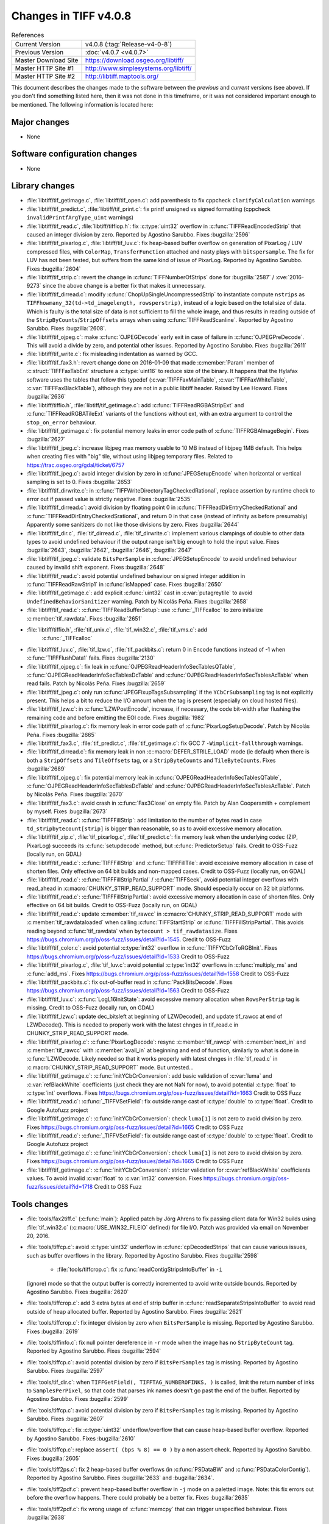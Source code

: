 Changes in TIFF v4.0.8
======================

.. table:: References
    :widths: auto

    ======================  ==========================================
    Current Version         v4.0.8 (:tag:`Release-v4-0-8`)
    Previous Version        :doc:`v4.0.7 <v4.0.7>`
    Master Download Site    `<https://download.osgeo.org/libtiff/>`_
    Master HTTP Site #1     `<http://www.simplesystems.org/libtiff/>`_
    Master HTTP Site #2     `<http://libtiff.maptools.org/>`_
    ======================  ==========================================

This document describes the changes made to the software between the
*previous* and *current* versions (see above).  If you don't
find something listed here, then it was not done in this timeframe, or
it was not considered important enough to be mentioned.  The following
information is located here:


Major changes
-------------

* None


Software configuration changes
------------------------------

* None


Library changes
---------------

* :file:`libtiff/tif_getimage.c`, :file:`libtiff/tif_open.c`: add parenthesis
  to fix cppcheck ``clarifyCalculation`` warnings

* :file:`libtiff/tif_predict.c`, :file:`libtiff/tif_print.c`: fix printf
  unsigned vs signed formatting (cppcheck
  ``invalidPrintfArgType_uint`` warnings)

* :file:`libtiff/tif_read.c`, :file:`libtiff/tiffiop.h`: fix :c:type:`uint32` overflow in
  :c:func:`TIFFReadEncodedStrip` that caused an integer division by
  zero.  Reported by Agostino Sarubbo.  Fixes
  :bugzilla:`2596`

* :file:`libtiff/tif_pixarlog.c`, :file:`libtiff/tif_luv.c`: fix heap-based
  buffer overflow on generation of PixarLog / LUV compressed
  files, with ``ColorMap``, ``TransferFunction`` attached and nasty
  plays with ``bitspersample``.  The fix for LUV has not been
  tested, but suffers from the same kind of issue of PixarLog.
  Reported by Agostino Sarubbo.  Fixes
  :bugzilla:`2604`

* :file:`libtiff/tif_strip.c`: revert the change in
  :c:func:`TIFFNumberOfStrips` done for
  :bugzilla:`2587` /
  :cve:`2016-9273` since the above change is a better fix that
  makes it unnecessary.

* :file:`libtiff/tif_dirread.c`: modify :c:func:`ChopUpSingleUncompressedStrip`
  to instantiate compute ``nstrips`` as
  ``TIFFhowmany_32(td->td_imagelength, rowsperstrip)``, instead of a
  logic based on the total size of data. Which is faulty is the
  total size of data is not sufficient to fill the whole image,
  and thus results in reading outside of the
  ``StripByCounts``/``StripOffsets`` arrays when using
  :c:func:`TIFFReadScanline`.  Reported by Agostino Sarubbo.  Fixes
  :bugzilla:`2608`.

* :file:`libtiff/tif_ojpeg.c`: make :c:func:`OJPEGDecode` early exit in case of
  failure in :c:func:`OJPEGPreDecode`. This will avoid a divide by zero,
  and potential other issues.  Reported by Agostino Sarubbo.
  Fixes :bugzilla:`2611`

* :file:`libtiff/tif_write.c`: fix misleading indentation as warned by GCC.


* :file:`libtiff/tif_fax3.h`: revert change done on 2016-01-09 that
  made :c:member:`Param` member of :c:struct:`TIFFFaxTabEnt` structure a :c:type:`uint16` to
  reduce size of the binary. It happens that the Hylafax
  software uses the tables that follow this typedef
  (:c:var:`TIFFFaxMainTable`, :c:var:`TIFFFaxWhiteTable`, :c:var:`TIFFFaxBlackTable`),
  although they are not in a public libtiff header.  Raised by
  Lee Howard.  Fixes
  :bugzilla:`2636`

* :file:`libtiff/tiffio.h`, :file:`libtiff/tif_getimage.c`: add
  :c:func:`TIFFReadRGBAStripExt` and :c:func:`TIFFReadRGBATileExt` variants of
  the functions without ext, with an extra argument to control
  the ``stop_on_error`` behaviour.

* :file:`libtiff/tif_getimage.c`: fix potential memory leaks in error
  code path of :c:func:`TIFFRGBAImageBegin`.  Fixes
  :bugzilla:`2627`

* :file:`libtiff/tif_jpeg.c`: increase libjpeg max memory usable to 10
  MB instead of libjpeg 1MB default. This helps when creating
  files with "big" tile, without using libjpeg temporary files.
  Related to https://trac.osgeo.org/gdal/ticket/6757

* :file:`libtiff/tif_jpeg.c`: avoid integer division by zero in
  :c:func:`JPEGSetupEncode` when horizontal or vertical sampling is set
  to 0.  Fixes :bugzilla:`2653`

* :file:`libtiff/tif_dirwrite.c`: in
  :c:func:`TIFFWriteDirectoryTagCheckedRational`, replace assertion by
  runtime check to error out if passed value is strictly
  negative.  Fixes
  :bugzilla:`2535`

* :file:`libtiff/tif_dirread.c`: avoid division by floating point 0 in
  :c:func:`TIFFReadDirEntryCheckedRational` and
  :c:func:`TIFFReadDirEntryCheckedSrational`, and return 0 in that case
  (instead of infinity as before presumably) Apparently some
  sanitizers do not like those divisions by zero.  Fixes
  :bugzilla:`2644`

* :file:`libtiff/tif_dir.c`, :file:`tif_dirread.c`, :file:`tif_dirwrite.c`: implement
  various clampings of double to other data types to avoid
  undefined behaviour if the output range isn't big enough to
  hold the input value.  Fixes
  :bugzilla:`2643`,
  :bugzilla:`2642`,
  :bugzilla:`2646`,
  :bugzilla:`2647`

* :file:`libtiff/tif_jpeg.c`: validate ``BitsPerSample`` in
  :c:func:`JPEGSetupEncode` to avoid undefined behaviour caused by
  invalid shift exponent.  Fixes
  :bugzilla:`2648`

* :file:`libtiff/tif_read.c`: avoid potential undefined behaviour on
  signed integer addition in :c:func:`TIFFReadRawStrip1` in :c:func:`isMapped`
  case.  Fixes :bugzilla:`2650`

* :file:`libtiff/tif_getimage.c`: add explicit :c:func:`uint32` cast in
  :c:var:`putagreytile` to avoid ``UndefinedBehaviorSanitizer`` warning.
  Patch by Nicolás Peña.  Fixes
  :bugzilla:`2658`

* :file:`libtiff/tif_read.c`: :c:func:`TIFFReadBufferSetup`: use :c:func:`_TIFFcalloc`
  to zero initialize :c:member:`tif_rawdata`.  Fixes
  :bugzilla:`2651`

* :file:`libtiff/tiffio.h`, :file:`tif_unix.c`, :file:`tif_win32.c`, :file:`tif_vms.c`: add
    :c:func:`_TIFFcalloc`

* :file:`libtiff/tif_luv.c`, :file:`tif_lzw.c`, :file:`tif_packbits.c`: return 0 in
  Encode functions instead of -1 when :c:func:`TIFFFlushData1` fails.
  Fixes :bugzilla:`2130`

* :file:`libtiff/tif_ojpeg.c`: fix leak in
  :c:func:`OJPEGReadHeaderInfoSecTablesQTable`,
  :c:func:`OJPEGReadHeaderInfoSecTablesDcTable` and
  :c:func:`OJPEGReadHeaderInfoSecTablesAcTable` when read fails.  Patch by
  Nicolás Peña.  Fixes
  :bugzilla:`2659`

* :file:`libtiff/tif_jpeg.c`: only run :c:func:`JPEGFixupTagsSubsampling` if
  the ``YCbCrSubsampling`` tag is not explicitly present. This helps
  a bit to reduce the I/O amount when the tag is present
  (especially on cloud hosted files).

* :file:`libtiff/tif_lzw.c`: in :c:func:`LZWPostEncode`, increase, if
  necessary, the code bit-width after flushing the remaining
  code and before emitting the EOI code.  Fixes
  :bugzilla:`1982`

* :file:`libtiff/tif_pixarlog.c`: fix memory leak in error code path of
  :c:func:`PixarLogSetupDecode`. Patch by Nicolás Peña.  Fixes
  :bugzilla:`2665`

* :file:`libtiff/tif_fax3.c`, :file:`tif_predict.c`, :file:`tif_getimage.c`: fix GCC 7
  ``-Wimplicit-fallthrough`` warnings.

* :file:`libtiff/tif_dirread.c`: fix memory leak in non
  :c::macro:`DEFER_STRILE_LOAD` mode (ie default) when there is both a
  ``StripOffsets`` and ``TileOffsets`` tag, or a ``StripByteCounts`` and
  ``TileByteCounts``. Fixes
  :bugzilla:`2689`

* :file:`libtiff/tif_ojpeg.c`: fix potential memory leak in
  :c:func:`OJPEGReadHeaderInfoSecTablesQTable`,
  :c:func:`OJPEGReadHeaderInfoSecTablesDcTable` and
  :c:func:`OJPEGReadHeaderInfoSecTablesAcTable`. Patch by Nicolás Peña.
  Fixes :bugzilla:`2670`

* :file:`libtiff/tif_fax3.c`: avoid crash in :c:func:`Fax3Close` on empty file.
  Patch by Alan Coopersmith + complement by myself.  Fixes
  :bugzilla:`2673`

* :file:`libtiff/tif_read.c`: :c:func:`TIFFFillStrip`: add limitation to the
  number of bytes read in case ``td_stripbytecount[strip]`` is
  bigger than reasonable, so as to avoid excessive memory
  allocation.

* :file:`libtiff/tif_zip.c`, :file:`tif_pixarlog.c`, :file:`tif_predict.c`: fix memory
  leak when the underlying codec (ZIP, PixarLog) succeeds its
  :c:func:`setupdecode` method, but :c:func:`PredictorSetup` fails.  Credit to
  OSS-Fuzz (locally run, on GDAL)

* :file:`libtiff/tif_read.c`: :c:func:`TIFFFillStrip` and :c:func:`TIFFFillTile`: avoid
  excessive memory allocation in case of shorten files.  Only
  effective on 64 bit builds and non-mapped cases.  Credit to
  OSS-Fuzz (locally run, on GDAL)

* :file:`libtiff/tif_read.c`: :c:func:`TIFFFillStripPartial` / :c:func:`TIFFSeek`,
  avoid potential integer overflows with read_ahead in
  :c:macro:`CHUNKY_STRIP_READ_SUPPORT` mode. Should
  especially occur on 32 bit platforms.

* :file:`libtiff/tif_read.c`: :c:func:`TIFFFillStripPartial`: avoid excessive
  memory allocation in case of shorten files.  Only effective on
  64 bit builds.  Credit to OSS-Fuzz (locally run, on GDAL)

* :file:`libtiff/tif_read.c`: update :c:member:`tif_rawcc` in
  :c:macro:`CHUNKY_STRIP_READ_SUPPORT` mode with :c:member:`tif_rawdataloaded` when
  calling :c:func:`TIFFStartStrip` or :c:func:`TIFFFillStripPartial`. This
  avoids reading beyond :c:func:`tif_rawdata` when ``bytecount >
  tif_rawdatasize``.  Fixes
  https://bugs.chromium.org/p/oss-fuzz/issues/detail?id=1545.
  Credit to OSS-Fuzz

* :file:`libtiff/tif_color.c`: avoid potential :c:type:`int32` overflow in
  :c:func:`TIFFYCbCrToRGBInit`.  Fixes
  https://bugs.chromium.org/p/oss-fuzz/issues/detail?id=1533
  Credit to OSS-Fuzz

* :file:`libtiff/tif_pixarlog.c`, :file:`tif_luv.c`: avoid potential :c:type:`int32`
  overflows in :c:func:`multiply_ms` and :c:func:`add_ms`.  Fixes
  https://bugs.chromium.org/p/oss-fuzz/issues/detail?id=1558
  Credit to OSS-Fuzz

* :file:`libtiff/tif_packbits.c`: fix out-of-buffer read in
  :c:func:`PackBitsDecode`.  Fixes
  https://bugs.chromium.org/p/oss-fuzz/issues/detail?id=1563
  Credit to OSS-Fuzz

* :file:`libtiff/tif_luv.c`: :c:func:`LogL16InitState`: avoid excessive memory
  allocation when ``RowsPerStrip`` tag is missing.
  Credit to OSS-Fuzz (locally run, on GDAL)

* :file:`libtiff/tif_lzw.c`: update dec_bitsleft at beginning of
  LZWDecode(), and update tif_rawcc at end of LZWDecode(). This
  is needed to properly work with the latest chnges in
  tif_read.c in CHUNKY_STRIP_READ_SUPPORT mode.

* :file:`libtiff/tif_pixarlog.c`: :c:func:`PixarLogDecode`: resync :c:member:`tif_rawcp`
  with :c:member:`next_in` and :c:member:`tif_rawcc` with :c:member:`avail_in` at beginning and end
  of function, similarly to what is done in :c:func:`LZWDecode. Likely
  needed so that it works properly with latest chnges in
  :file:`tif_read.c` in :c:macro:`CHUNKY_STRIP_READ_SUPPORT` mode. But untested...

* :file:`libtiff/tif_getimage.c`: :c:func:`initYCbCrConversion`: add basic
  validation of :c:var:`luma` and :c:var:`refBlackWhite` coefficients (just check
  they are not NaN for now), to avoid potential :c:type:`float` to :c:type:`int`
  overflows.  Fixes
  https://bugs.chromium.org/p/oss-fuzz/issues/detail?id=1663
  Credit to OSS Fuzz

* :file:`libtiff/tif_read.c`: :c:func:`_TIFFVSetField`: fix outside range cast
  of :c:type:`double` to :c:type:`float`.  Credit to Google Autofuzz project

* :file:`libtiff/tif_getimage.c`: :c:func:`initYCbCrConversion`: check ``luma[1]``
  is not zero to avoid division by zero.  Fixes
  https://bugs.chromium.org/p/oss-fuzz/issues/detail?id=1665
  Credit to OSS Fuzz

* :file:`libtiff/tif_read.c`: :c:func:`_TIFFVSetField`: fix outside range cast
  of :c:type:`double` to :c:type:`float`.  Credit to Google Autofuzz project

* :file:`libtiff/tif_getimage.c`: :c:func:`initYCbCrConversion`: check ``luma[1]``
  is not zero to avoid division by zero.  Fixes
  https://bugs.chromium.org/p/oss-fuzz/issues/detail?id=1665
  Credit to OSS Fuzz

* :file:`libtiff/tif_getimage.c`: :c:func:`initYCbCrConversion`: stricter
  validation for :c:var:`refBlackWhite` coefficients values. To avoid
  invalid :c:var:`float` to :c:var:`int32` conversion.  Fixes
  https://bugs.chromium.org/p/oss-fuzz/issues/detail?id=1718
  Credit to OSS Fuzz


Tools changes
-------------

* :file:`tools/fax2tiff.c` (:c:func:`main`): Applied patch by Jörg Ahrens to fix
  passing client data for Win32 builds using :file:`tif_win32.c`
  (:c:macro:`USE_WIN32_FILEIO` defined) for file I/O.  Patch was provided
  via email on November 20, 2016.

* :file:`tools/tiffcp.c`: avoid :c:type:`uint32` underflow in :c:func:`cpDecodedStrips`
  that can cause various issues, such as buffer overflows in the
  library.  Reported by Agostino Sarubbo.  Fixes
  :bugzilla:`2598`

    * :file:`tools/tiffcrop.c`: fix :c:func:`readContigStripsIntoBuffer` in ``-i``
  (ignore) mode so that the output buffer is correctly
  incremented to avoid write outside bounds.  Reported by
  Agostino Sarubbo.  Fixes
  :bugzilla:`2620`

* :file:`tools/tiffcrop.c`: add 3 extra bytes at end of strip buffer in
  :c:func:`readSeparateStripsIntoBuffer` to avoid read outside of heap
  allocated buffer.  Reported by Agostino Sarubbo.  Fixes
  :bugzilla:`2621`

* :file:`tools/tiffcrop.c`: fix integer division by zero when
  ``BitsPerSample`` is missing.  Reported by Agostino Sarubbo.
  Fixes :bugzilla:`2619`

* :file:`tools/tiffinfo.c`: fix null pointer dereference in ``-r`` mode
  when the image has no ``StripByteCount`` tag.  Reported by
  Agostino Sarubbo.  Fixes
  :bugzilla:`2594`

* :file:`tools/tiffcp.c`: avoid potential division by zero if
  ``BitsPerSamples`` tag is missing.  Reported by Agostino Sarubbo.
  Fixes :bugzilla:`2597`

* :file:`tools/tif_dir.c`: when ``TIFFGetField(, TIFFTAG_NUMBEROFINKS, )``
  is called, limit the return number of inks to ``SamplesPerPixel``,
  so that code that parses ink names doesn't go past the end of
  the buffer.  Reported by Agostino Sarubbo.  Fixes
  :bugzilla:`2599`

* :file:`tools/tiffcp.c`: avoid potential division by zero if
  ``BitsPerSamples`` tag is missing.  Reported by Agostino Sarubbo.
  Fixes :bugzilla:`2607`

* :file:`tools/tiffcp.c`: fix :c:type:`uint32` underflow/overflow that can cause
  heap-based buffer overflow.  Reported by Agostino Sarubbo.
  Fixes :bugzilla:`2610`

* :file:`tools/tiffcp.c`: replace ``assert( (bps % 8) == 0 )`` by a non
  assert check.  Reported by Agostino Sarubbo.  Fixes
  :bugzilla:`2605`

* :file:`tools/tiff2ps.c`: fix 2 heap-based buffer overflows (in
  :c:func:`PSDataBW` and :c:func:`PSDataColorContig`). Reported by Agostino Sarubbo.
  Fixes :bugzilla:`2633` and
  :bugzilla:`2634`.

* :file:`tools/tiff2pdf.c`: prevent heap-based buffer overflow in ``-j``
  mode on a paletted image. Note: this fix errors out before the
  overflow happens. There could probably be a better fix.  Fixes
  :bugzilla:`2635`

* :file:`tools/tiff2pdf.c`: fix wrong usage of :c:func:`memcpy` that can
  trigger unspecified behaviour.  Fixes
  :bugzilla:`2638`

* :file:`tools/tiff2pdf.c`: avoid potential invalid memory read in
  :c:func:`t2p_writeproc`.  Fixes
  :bugzilla:`2639`

* :file:`tools/tiff2pdf.c`: avoid potential heap-based overflow in
  :c:func:`t2p_readwrite_pdf_image_tile`.  Fixes
  :bugzilla:`2640`

* :file:`tools/tiffcrop.c`: remove extraneous :c:func:`TIFFClose` in error code
  path, that caused double free.  Related to
  :bugzilla:`2535`

* :file:`tools/tiffcp.c`: error out cleanly in :c:func:`cpContig2SeparateByRow`
  and :c:func:`cpSeparate2ContigByRow` if ``BitsPerSample != 8`` to avoid heap
  based overflow.  Fixes
  :bugzilla:`2656` and
  :bugzilla:`2657`

* :file:`tools/raw2tiff.c`: avoid integer division by zero.  Fixes
  :bugzilla:`2631`

* :file:`tools/tiff2ps.c`: call :c:func:`TIFFClose` in error code paths.

* :file:`tools/fax2tiff.c`: emit appropriate message if the input file
  is empty. Patch by Alan Coopersmith.  Fixes
  :bugzilla:`2672`

* :file:`tools/tiff2bw.c`: close :c:struct:`TIFF` handle in error code path.  Fixes
  :bugzilla:`2677`


Contributed software changes
----------------------------

None
